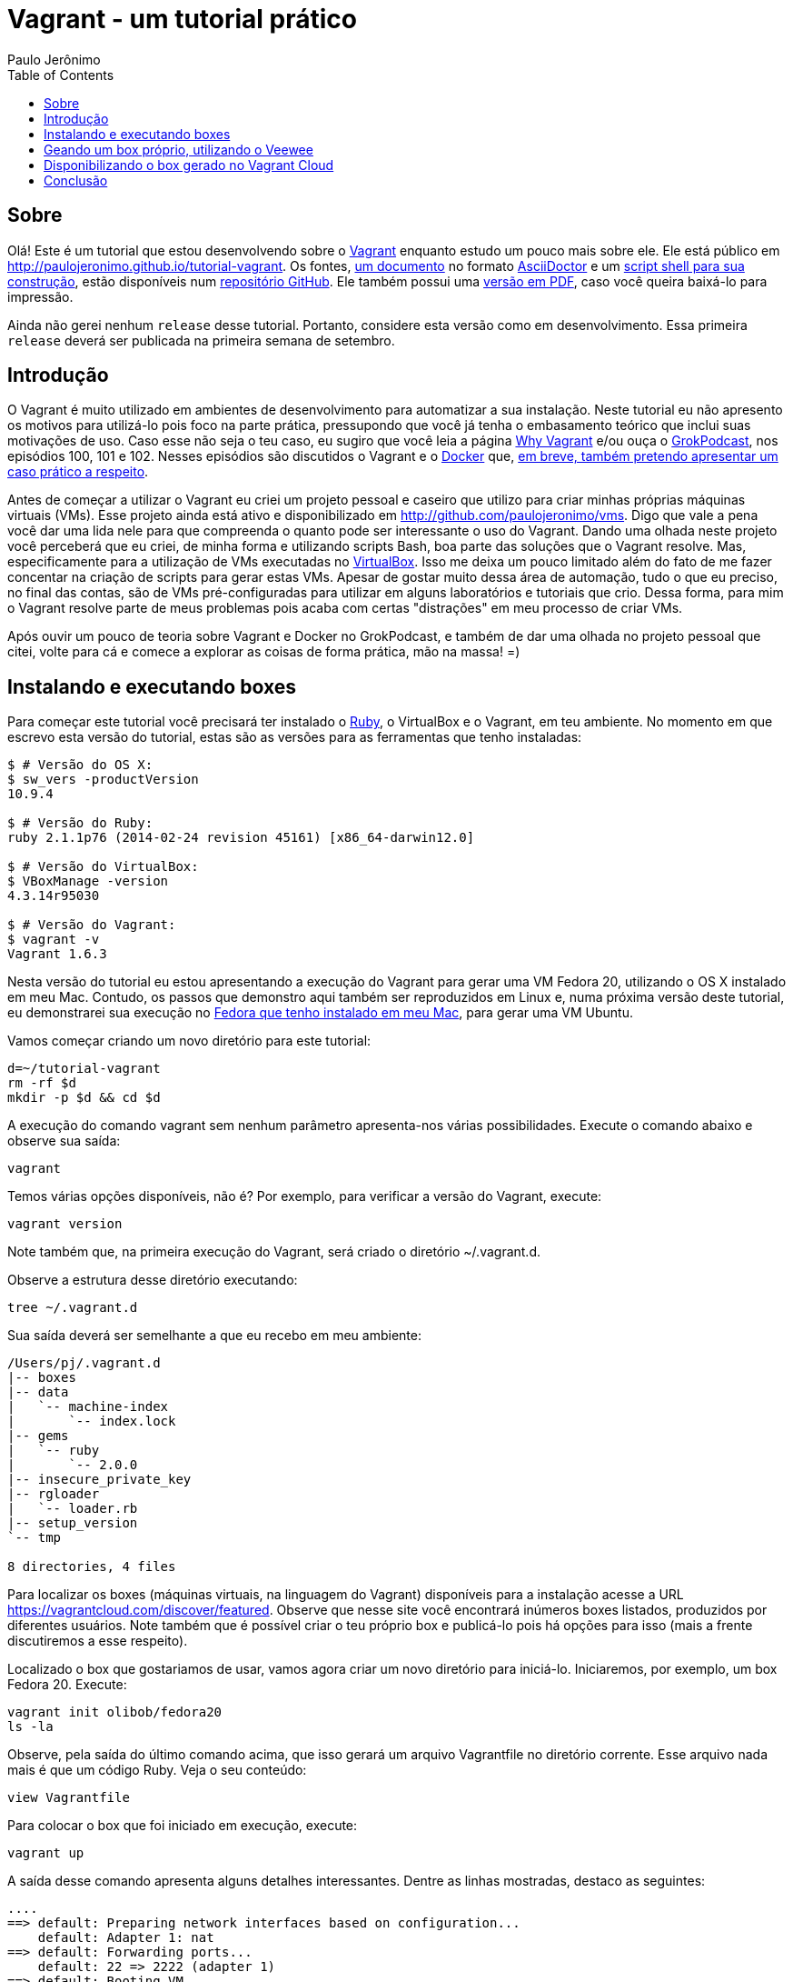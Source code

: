 = Vagrant - um tutorial prático
:author: Paulo Jerônimo
:toc:

== Sobre
Olá! Este é um tutorial que estou desenvolvendo sobre o https://www.vagrantup.com/[Vagrant] enquanto estudo um pouco mais sobre ele. Ele está público em http://paulojeronimo.github.io/tutorial-vagrant. Os fontes, https://github.com/paulojeronimo/tutorial-vagrant/blob/master/README.asciidoc[um documento] no formato http://asciidoctor.org[AsciiDoctor] e um https://github.com/paulojeronimo/tutorial-vagrant/blob/master/build[script shell para sua construção], estão disponíveis num http://github.com/paulojeronimo/tutorial-vagrant[repositório GitHub]. Ele também possui uma http://paulojeronimo.github.io/tutorial-vagrant/index.pdf[versão em PDF], caso você queira baixá-lo para impressão.

Ainda não gerei nenhum `release` desse tutorial. Portanto, considere esta versão como +em desenvolvimento+. Essa primeira `release` deverá ser publicada na primeira semana de setembro.

== Introdução
O Vagrant é muito utilizado em ambientes de desenvolvimento para automatizar a sua instalação. Neste tutorial eu não apresento os motivos para utilizá-lo pois foco na parte prática, pressupondo que você já tenha o embasamento teórico que inclui suas motivações de uso. Caso esse não seja o teu caso, eu sugiro que você leia a página https://docs.vagrantup.com/v2/why-vagrant/index.html[Why Vagrant] e/ou ouça o http://www.grokpodcast.com/[GrokPodcast], nos episódios 100, 101 e 102. Nesses episódios são discutidos o Vagrant e o http://www.docker.com[Docker] que, https://twitter.com/paulojeronimo/status/504904544166621184[em breve, também pretendo apresentar um caso prático a respeito].

Antes de começar a utilizar o Vagrant eu criei um projeto pessoal e caseiro que utilizo para criar minhas próprias máquinas virtuais (VMs). Esse projeto ainda está ativo e disponibilizado em http://github.com/paulojeronimo/vms. Digo que vale a pena você dar uma lida nele para que compreenda o quanto pode ser interessante o uso do Vagrant. Dando uma olhada neste projeto você perceberá que eu criei, de minha forma e utilizando scripts Bash, boa parte das soluções que o Vagrant resolve. Mas, especificamente para a utilização de VMs executadas no https://docs.vagrantup.com/v2/why-vagrant/index.html[VirtualBox]. Isso me deixa um pouco limitado além do fato de me fazer concentar na criação de scripts para gerar estas VMs. Apesar de gostar muito dessa área de automação, tudo o que eu preciso, no final das contas, são de VMs pré-configuradas para utilizar em alguns laboratórios e tutoriais que crio. Dessa forma, para mim o Vagrant resolve parte de meus problemas pois acaba com certas "distrações" em meu processo de criar VMs.

Após ouvir um pouco de teoria sobre Vagrant e Docker no GrokPodcast, e também de dar uma olhada no projeto pessoal que citei, volte para cá e comece a explorar as coisas de forma prática, mão na massa! =)

== Instalando e executando boxes
Para começar este tutorial você precisará ter instalado o https://www.ruby-lang.org/en/[Ruby], o VirtualBox e o Vagrant, em teu ambiente. No momento em que escrevo esta versão do tutorial, estas são as versões para as ferramentas que tenho instaladas:
----
$ # Versão do OS X:
$ sw_vers -productVersion
10.9.4

$ # Versão do Ruby:
ruby 2.1.1p76 (2014-02-24 revision 45161) [x86_64-darwin12.0]

$ # Versão do VirtualBox:
$ VBoxManage -version
4.3.14r95030

$ # Versão do Vagrant:
$ vagrant -v
Vagrant 1.6.3
----

Nesta versão do tutorial eu estou apresentando a execução do Vagrant para gerar uma VM Fedora 20, utilizando o OS X instalado em meu Mac. Contudo, os passos que demonstro aqui também ser reproduzidos em Linux e, numa próxima versão deste tutorial, eu demonstrarei sua execução no http://j.mp/fedora-mac[Fedora que tenho instalado em meu Mac], para gerar uma VM Ubuntu.

Vamos começar criando um novo diretório para este tutorial:
[source,bash]
----
d=~/tutorial-vagrant
rm -rf $d
mkdir -p $d && cd $d
----

A execução do comando +vagrant+ sem nenhum parâmetro apresenta-nos várias possibilidades. Execute o comando abaixo e observe sua saída:
[source,bash]
----
vagrant
----

Temos várias opções disponíveis, não é? Por exemplo, para verificar a versão do Vagrant, execute:
[source,bash]
----
vagrant version
----

Note também que, na primeira execução do Vagrant, será criado o diretório +~/.vagrant.d+.

Observe a estrutura desse diretório executando:

[source,bash]
----
tree ~/.vagrant.d
----

Sua saída deverá ser semelhante a que eu recebo em meu ambiente:
----
/Users/pj/.vagrant.d
|-- boxes
|-- data
|   `-- machine-index
|       `-- index.lock
|-- gems
|   `-- ruby
|       `-- 2.0.0
|-- insecure_private_key
|-- rgloader
|   `-- loader.rb
|-- setup_version
`-- tmp

8 directories, 4 files
----

Para localizar os boxes (máquinas virtuais, na linguagem do Vagrant) disponíveis para a instalação acesse a URL https://vagrantcloud.com/discover/featured. Observe que nesse site você encontrará inúmeros boxes listados, produzidos por diferentes usuários. Note também que é possível criar o teu próprio box e publicá-lo pois há opções para isso (mais a frente discutiremos a esse respeito).

Localizado o box que gostariamos de usar, vamos agora criar um novo diretório para iniciá-lo. Iniciaremos, por exemplo, um box Fedora 20. Execute:
[source,bash]
----
vagrant init olibob/fedora20
ls -la
----

Observe, pela saída do último comando acima, que isso gerará um arquivo +Vagrantfile+ no diretório corrente. Esse arquivo nada mais é que um código Ruby.  Veja o seu conteúdo:
[source,bash]
----
view Vagrantfile
----

Para colocar o box que foi iniciado em execução, execute:
[source,bash]
----
vagrant up
----

A saída desse comando apresenta alguns detalhes interessantes. Dentre as linhas mostradas, destaco as seguintes:
----
....
==> default: Preparing network interfaces based on configuration...
    default: Adapter 1: nat
==> default: Forwarding ports...
    default: 22 => 2222 (adapter 1)
==> default: Booting VM...
==> default: Waiting for machine to boot. This may take a few minutes...
    default: SSH address: 127.0.0.1:2222
....
==> default: Checking for guest additions in VM...
==> default: Mounting shared folders...
    default: /vagrant => /Users/pj/tutorial-vagrant
----

Observe que só há um adaptador de rede nessa box e que ele está configurado para usar NAT. Dessa forma, só conseguiríamos fazer um ssh para esse box através do uso de um túnel SSH reverso. O interessante é que o Vagrant já cria esse túnel para nós, facilitando nossa vida! =)

Os curiosos também perceberão, fazendo a leitura da saída acima, que o SSH será feito do hospedeiro (HOST) para o box através da porta 2222. Num HOST Linux ou OS X, por exemplo, é possível verificar isso através do comando a seguir:

[source,bash]
----
sudo lsof -n -P -i :2222
----

Também podemos notar que o Vagrant já monta uma pasta compartilhada +/vagrant+ associando-a ao diretório onde o box foi iniciado +~/tutorial-vagrant+. Isso facilita a troca de arquivos entre e o box e o HOST.

Um último detalhe é que, após colocarmos o box em execução, também é criado o diretório +.vagrant+, no diretório de inicialização do box. Perceba isso executando os comandos a seguir:

[source,bash]
----
ls -la
tree .vagrant
----

Para listar os boxes instalados (você pode estar qualquer diretório), execute:
[source,bash]
----
vagrant box list
----

Observe que, a saída do comando vagrant executado acima apresenta as informações do nome do box, o `provider` que está executando-o e sua versão:
----
olibob/fedora20 (virtualbox, 0.1.0)
----

Experimente, agora, fazer um ssh para o box. Execute:
[source,bash]
----
vagrant ssh
----

No shell, dentro do box, execute:
[source,bash]
----
uname -a
cat /etc/redhat-release
ls -la /vagrant
logout
----

Para ver o status do box, execute:
[source,bash]
----
vagrant status
----

Observe que a saída desse comando nos informa que, para parar a VM, podemos executar um +vagrant suspend+ ou um +vagrant halt+ (esse último é como se fosse pressionar o botão `power off` da máquina com ela em funcionamento).

Apenas suspenda a execução da VM:
[source,bash]
----
vagrant suspend
----

Se você observar a tela de administração do VirtualBox, notará que a execução da VM foi suspensa. Você poderia desligar seu computador, ir tomar um café ou fazer qualquer outra coisa. Outra hora você poderia voltar e colocar a VM em funcionamento novamente. Mas, façamos isso agora:
[source,bash]
----
vagrant up
----

Entre novamente no shell da VM (+vagrant ssh+) e desligue a VM (+shutdown -h now+). Será solicitada a senha do usuário +vagrant+ que, por padrão, é +vagrant+. Um detalhe: se você executar +sudo shutdown -h now+ não será necessário informar nenhuma senha pois o usuário vagrant tem permissões de root, confomre configurações no arquivo +/etc/sudoers+.

Execute mais uma vez o comando a seguir. Ele deverá informar que a VM está no estado de desligada.
[source,bash]
----
vagrant status
----

Agora, removeremos o registro da VM. Para isso, serão necessários dois passos. O primeiro deles é observar a saída do comando a seguir:
[source,bash]
----
vagrant global-status
----

No meu caso, sua saída foi essa:
----
id       name    provider   state   directory                           
 ------------------------------------------------------------------------
5d24c9b  default virtualbox running /Users/pj/vagrant-tutorial          
 
The above shows information about all known Vagrant environments
on this machine. This data is cached and may not be completely
up-to-date. To interact with any of the machines, you can go to
that directory and run Vagrant, or you can use the ID directly
with Vagrant commands from any directory. For example:
"vagrant destroy 1a2b3c4d"
----

De posse do id do box podemos solicitar sua destruição, executando o comando a seguir (informe o id apresentado em tua saída):
[source,bash]
----
vagrant destroy 5d24c9b
----

Um detalhe a respeito desse id (5d24c9b): a cada vez que você destrói e inicializa uma nova VM, esse número muda.

O comando +vagrant destroy xxxxxxx+ forcará a parada da VM e também removerá seu registro do `provider` (no caso, o VirtualBox). Note, entretanto, que esse "`destroy`" na verdade só remove o box (VM) do VirtualBox (ou do `provider` em que ela estiver sendo utilizado). O box baixado ainda continua disponível para ser registrado novamente no VirtualBox pois ele permanece no diretório +~/.vagrant.d+.

Agora, repita o comando +tree ~/.vagrant.d+ e observe a estrutura final do `dotfile` do Vagrant:

Em meu ambiente, esta é a saída produzida:
----
/Users/pj/.vagrant.d/
|-- boxes
|   `-- olibob-VAGRANTSLASH-fedora20
|       |-- 0.1.0
|       |   `-- virtualbox
|       |       |-- Vagrantfile
|       |       |-- box-disk2.vmdk
|       |       |-- box.ovf
|       |       `-- metadata.json
|       `-- metadata_url
|-- data
|   |-- fp-leases
|   |-- lock.dotlock.lock
|   `-- machine-index
|       |-- index
|       `-- index.lock
|-- gems
|   `-- ruby
|       `-- 2.0.0
|-- insecure_private_key
|-- rgloader
|   `-- loader.rb
|-- setup_version
`-- tmp

12 directories, 11 files
----

Faça um backup do diretório `dotfile` para testarmos um comando, logo a seguir:
[source,bash]
----
cp -r ~/.vagrant.d/ ~/.vagrant.d.backup
----

Agora, execute:
[source,bash]
----
vagrant box remove olibob/fedora20
----

Observe, pela saída do comando a seguir, que o box foi eliminado do diretório +~/.vagrant.d+:
[source,bash]
----
tree ~/.vagrant.d/boxes/
----

Após ter feito isso, se for necessário executar novamente esse box o Vagrant terá que fazer o seu download outra vez. Como não queremos isso nesse instante, vamos simplesmente voltar o que tinhamos, através do rsync:
[source,bash]
----
rsync -av ~/.vagrant.d.backup/ ~/.vagrant.d/
----

Isso é o básico de Vagrant! Utilizando-o percebemos o quanto fica simples trabalhar com VMs, baixando-as de um repositório de VMs já existentes. Mas, agora vamos resolver outra questão: e se quisermos ter a nossa própria VM registrada nesse repositório?

É nesse ponto que entram as ferramentas https://github.com/mitchellh/packer[Packer], ou o https://github.com/jedi4ever/veewee[Veewee].

O Packer é um projeto da própria http://www.hashicorp.com[HashiCorp], a empresa fundada pelo https://github.com/mitchellh[Mitchell Hashimoto] e que está por trás do desenvolvimento do Vagrant. O Packer é desenvovido em http://golang.org/[Go] e, se quiséssemos fazer seu uso sem ser através dos http://www.packer.io/downloads.html[binários de instalação disponíveis], precisaríamos de montar um ambiente de desenvolvimento para o trabalho com essa linguagem. Em próximos tutoriais falarei sobre o uso do Packer mas, se você já quiser ver exemplos de como construir VMs com o seu uso eu sugiro, por exemplo, que veja o projeto https://github.com/kaorimatz/packer-templates[packer-templates] do https://github.com/kaorimatz[Satashi Matsumoto].

O Veewee, por sua vez, é uma ferramenta Ruby e será utilizada nesse primeiro tutorial.

== Geando um box próprio, utilizando o Veewee

Nosso primeiro passo será instalá-lo via http://guides.rubygems.org/command-reference/[gems]:
[source,bash]
----
gem install veewee
----

Para iniciar a definição de nossa VM, utilizaremos um template. E, para listar os templates disponíveis para a geração de um Fedora, por exemplo, executamos:
[source,bash]
----
veewee vbox templates | grep -i fedora
----

Iremos utilizar, como template de definição para o Fedora 20, o template Fedora-19-x86_64. Então, executaremos:
[source,bash]
----
veewee vbox define Fedora-20-x86_64 Fedora-19-x86_64
----

Esse comando gerará diversos arquivos, dentro do diretório corrente no diretório +definitions+. Vejamos quais:
[source,bash]
----
tree definitions
----

Em meu ambiente, são apresentados os seguintes:
----
definitions/
`-- Fedora-20-x86_64
    |-- base.sh
    |-- chef.sh
    |-- cleanup.sh
    |-- definition.rb
    |-- ks.cfg
    |-- puppet.sh
    |-- ruby.sh
    |-- vagrant.sh
    |-- virtualbox.sh
    |-- vmfusion.sh
    `-- zerodisk.sh

1 directory, 11 files
----

Agora, precisamos ajustar esses arquivos de acordo com nossas necessidades.

Falando de meu caso particular, onde gero http://gdriv.es/vm-fedora[minha vm-fedora] e disponiblizo-a para que as pessoas possam executar alguns dos meus tutoriais, eu edito os arquivos ks.cfg e o definitions.rb. Baixe o http://github.com/paulojeronimo/vagrant-definitions[meu projeto vagrant-definitions] para poder comparar minhas alterações com relação a estrutura que o Veewee acabou de gerar no diretório corrente. Para isso, execute:

[source,bash]
----
git clone http://github.com/paulojeronimo/vagrant-definitions pj
diff -r definitions pj/definitions
----

A saída do diff acima, no momento em que escrevo este tutorial, é esta:
[source,diff]
----
diff -r definitions/Fedora-20-x86_64/definition.rb pj/definitions/Fedora-20-x86_64/definition.rb
4,5c4,5
<   :memory_size=> '512',
<   :disk_size => '10140',
---
>   :memory_size=> '1024',
>   :disk_size => '8192',
10,12c10,12
<   :iso_file => "Fedora-19-x86_64-DVD.iso",
<   :iso_src => "http://download.fedoraproject.org/pub/fedora/linux/releases/19/Fedora/x86_64/iso/Fedora-19-x86_64-DVD.iso",
<   :iso_sha1 => "73e45acf91d73146c7a71f7e8ca72762833aeadd",
---
>   :iso_file => "Fedora-20-x86_64-DVD.iso",
>   :iso_src => "http://localhost/Fedora-20-x86_64/releases/20/Fedora/x86_64/iso/Fedora-20-x86_64-DVD.iso",
>   :iso_sha1 => "36dd25d7a6df45cdf19b85ad1bf2a2ccbf34f991",
----

As mudanças que eu faço no arquivo +definition.rb+ são apenas para aumentar a memória da VM, diminuir o tamanho do seu disco e, na sua geração, utilizar o ISO e o mirror que tenho locais em minha máquina. Detalhe: eu crio e utilizo esse mirror local (veja como em http://github.com/paulojeronimo/mirrors[meu projeto mirrors]) pois, sem ele, o Veewee teria que baixar vários pacotes pela Internet e isso tornaria o processo de geração da VM ainda mais lento.

Outro detalhe é que, antes de iniciar a construção da VM, o Veewee fará uma cópia de alguns ISOs para o diretório +iso+, casos eles já não estejam lá. Como, em meu caso, eu já possuo estes isos localmente no sistema de arquivos do meu Mac, eu executo os seguintes passos:
[source,bash]
----
mkdir iso && cd iso
ln -s /Applications/VirtualBox.app/Contents/MacOS/VBoxGuestAdditions.iso VBoxGuestAdditions_4.3.14.iso
ln -s /PJ-HFS/mirrors/Fedora-20-x86_64/releases/20/Fedora/x86_64/iso/Fedora-20-x86_64-DVD.iso
----

Para encontrar o valor de iso_sha1 que configurei no arquivo +definition.rb+, no Mac, eu executo:
[source,bash]
----
shasum Fedora-20-x86_64-DVD.iso 
----

Finalmente, terminadas as edições dos arquivos em +definitions+ (e a geração, opcional, dos links para os isos), a construção da VM através do Veewee é feita de forma totalmente automática (sem nehum input de nossa parte), pela execução do seguinte comando:
[source,bash]
----
cd ..
veewee vbox build Fedora-20-x86_64
----

O processo de construção da VM levará algum tempo (de 5 a 15 minutos dependendo da velocidade de teu computador). Quando esse processo terminar, você pode executar o seginte comando para encerrar a execução do box gerado:
[source,bash]
----
veewee vbox halt Fedora-20-x86_64
----

Para disponibilizar o box para uso do Vagrant, precisamos executar o comando a seguir:
[source,bash]
----
veewee vbox export Fedora-20-x86_64
----

Esse comando gerará o arquivo +Fedora-20-x86_64.box+ no diretório corrente e apresentará a instrução para que esse box possa ser importado pelo Vagrant. Em meu caso, sua saída é essa:
----
Creating a temporary directory for export
Adding additional files
Creating Vagrantfile
Exporting the box
Executing VBoxManage export Fedora-20-x86_64 --output /var/folders/7h/tbnf44cx6dsdc0mbptm0k_580000gn/T/d20140831-9085-3gfo8j/box.ovf
0%...10%...20%...30%...40%...50%...60%...70%...80%...90%...100%
Successfully exported 1 machine(s).
Packaging the box
Cleaning up temporary directory

To import it into vagrant type:
vagrant box add 'Fedora-20-x86_64' '/Users/pj/tutorial-vagrant/Fedora-20-x86_64.box'

To use it:
vagrant init 'Fedora-20-x86_64'
vagrant up
vagrant ssh
----

Apenas para fazer um teste, seguiremos as instruções passadas:
[source,bash]
----
vagrant box add Fedora-20-x86_64 Fedora-20-x86_64.box
----

Como no diretório corrente já existe um Vagrantfile, precisaremos movê-lo para Vagrantfile.old, pois continuaremos o tutorial nesse mesmo diretório:
[source,bash]
----
mv Vagrantfile Vagrantfile.old
----

Agora iniciaremos o novo box que acabamos de importar:
[source,bash]
----
vagrant init Fedora-20-x86_64
----

Para testar, executaremos o box e faremos um ssh para ele:
[source,bash]
----
vagrant up
vagrant ssh
----

Por fim, faremos a destruição do box:
[source,bash]
----
vagrant destroy $(vagrant global-status | awk '/tutorial-vagrant/{print $1}')
----

`That's all!` Sabemos que o box está funcionando. Nossa última tarefa é publicá-lo para que outras pessoas possam utilizá-lo.

== Disponibilizando o box gerado no Vagrant Cloud

O repositório de onde o Vagrant baixa as VMs (boxes) é o https://vagrantcloud.com/[Vagrant Cloud]. Dessa forma precisamos https://vagrantcloud.com/account/new[criar nossa conta nesse serviço] para poder utilizá-lo. Após criá-la, podemos configurar nossos próprios boxes.

O site Vagrant Cloud apresenta um passo a passo muito simples para que possamos publicar nossos próprios boxes. É só segui-lo, não tem segredos e os passos são descritos na página https://vagrantcloud.com/help/boxes/create[Creating a new Box]! =) Num dos últimos passos é necessário informar uma URL para a localização do box (o arquivo com a extensão +.box+). No meu caso, eu informo o link público para o box que publico em minha conta no Google Drive. Por fim, depois de ter meu box publicado no Vagrant, eu posso utilizá-lo através do comando a seguir:

[source,bash]
----
vagrant init paulojeronimo/heisenbug64
----

Daí é só usar, como eu expliquei anteriormente!

Todas as VMs que criamos no Vagrant Cloud também ficam acessíveis através de uma URL contendo nosso nome de usuário no Vagrant Cloud. A minha URL é https://vagrantcloud.com/paulojeronimo/.

== Conclusão
O Vagrant pode ser extremamente útil para vários ambientes (desenvolvimento, integração, ...). Especificamente no caso de ambientes de desenvolvimento, sua utilização pode facilitar enormemente a inclusão de um novo desenvolvedor num projeto pois reduz, de forma significativa, o tempo de setup inicial que esse desenvolvedor teria para montar o seu ambiente. Além disso, cria um ambiente comum e de configurações iguais para todos os desenvolvedores de uma mesma equipe. A utilização do Veewee oferece visibilidade a todo o processo de montagem da VM e apresenta, de forma clara, todas as etapas e configurações necessárias para a criação de uma VM.
